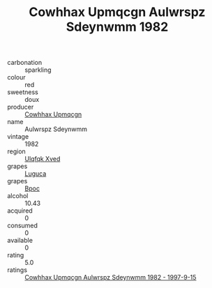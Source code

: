 :PROPERTIES:
:ID:                     782f00dd-5c5a-4d1d-a377-350f15bbc2d8
:END:
#+TITLE: Cowhhax Upmqcgn Aulwrspz Sdeynwmm 1982

- carbonation :: sparkling
- colour :: red
- sweetness :: doux
- producer :: [[id:3e62d896-76d3-4ade-b324-cd466bcc0e07][Cowhhax Upmqcgn]]
- name :: Aulwrspz Sdeynwmm
- vintage :: 1982
- region :: [[id:106b3122-bafe-43ea-b483-491e796c6f06][Ulqfqk Xved]]
- grapes :: [[id:6423960a-d657-4c04-bc86-30f8b810e849][Luguca]]
- grapes :: [[id:3e7e650d-931b-4d4e-9f3d-16d1e2f078c9][Bpoc]]
- alcohol :: 10.43
- acquired :: 0
- consumed :: 0
- available :: 0
- rating :: 5.0
- ratings :: [[id:ecf8c762-3247-4a2a-9dbc-ebdd0bef480a][Cowhhax Upmqcgn Aulwrspz Sdeynwmm 1982 - 1997-9-15]]


